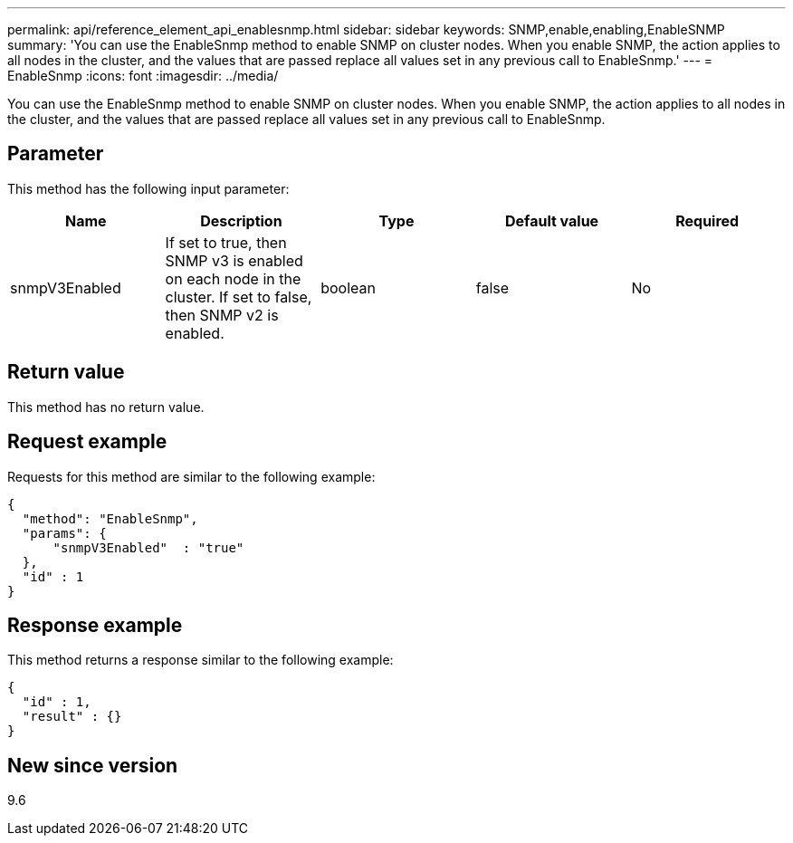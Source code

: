 ---
permalink: api/reference_element_api_enablesnmp.html
sidebar: sidebar
keywords: SNMP,enable,enabling,EnableSNMP
summary: 'You can use the EnableSnmp method to enable SNMP on cluster nodes. When you enable SNMP, the action applies to all nodes in the cluster, and the values that are passed replace all values set in any previous call to EnableSnmp.'
---
= EnableSnmp
:icons: font
:imagesdir: ../media/

[.lead]
You can use the EnableSnmp method to enable SNMP on cluster nodes. When you enable SNMP, the action applies to all nodes in the cluster, and the values that are passed replace all values set in any previous call to EnableSnmp.

== Parameter

This method has the following input parameter:

[options="header"]
|===
|Name |Description |Type |Default value |Required
a|
snmpV3Enabled
a|
If set to true, then SNMP v3 is enabled on each node in the cluster. If set to false, then SNMP v2 is enabled.
a|
boolean
a|
false
a|
No
|===

== Return value

This method has no return value.

== Request example

Requests for this method are similar to the following example:

----
{
  "method": "EnableSnmp",
  "params": {
      "snmpV3Enabled"  : "true"
  },
  "id" : 1
}
----

== Response example

This method returns a response similar to the following example:

----
{
  "id" : 1,
  "result" : {}
}
----

== New since version

9.6
